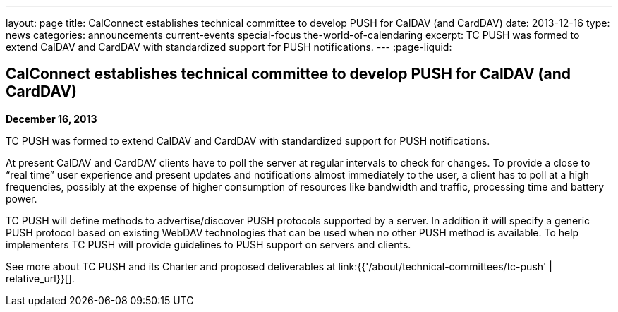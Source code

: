 ---
layout: page
title: CalConnect establishes technical committee to develop PUSH for CalDAV (and CardDAV)
date: 2013-12-16
type: news
categories: announcements current-events special-focus the-world-of-calendaring
excerpt: TC PUSH was formed to extend CalDAV and CardDAV with standardized support for PUSH notifications.
---
:page-liquid:

== CalConnect establishes technical committee to develop PUSH for CalDAV (and CardDAV)

*December 16, 2013*

TC PUSH was formed to extend CalDAV and CardDAV with standardized support for PUSH notifications.

At present CalDAV and CardDAV clients have to poll the server at regular intervals to check for changes. To provide a close to "`real time`" user experience and present updates and notifications almost immediately to the user, a client has to poll at a high frequencies, possibly at the expense of higher consumption of resources like bandwidth and traffic, processing time and battery power.

TC PUSH will define methods to advertise/discover PUSH protocols supported by a server. In addition it will specify a generic PUSH protocol based on existing WebDAV technologies that can be used when no other PUSH method is available. To help implementers TC PUSH will provide guidelines to PUSH support on servers and clients.

See more about TC PUSH and its Charter and proposed deliverables at link:{{'/about/technical-committees/tc-push' | relative_url}}[].



